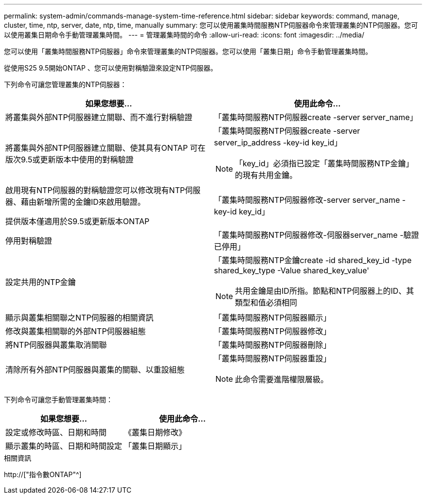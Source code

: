 ---
permalink: system-admin/commands-manage-system-time-reference.html 
sidebar: sidebar 
keywords: command, manage, cluster, time, ntp, server, date, ntp, time, manually 
summary: 您可以使用叢集時間服務NTP伺服器命令來管理叢集的NTP伺服器。您可以使用叢集日期命令手動管理叢集時間。 
---
= 管理叢集時間的命令
:allow-uri-read: 
:icons: font
:imagesdir: ../media/


[role="lead"]
您可以使用「叢集時間服務NTP伺服器」命令來管理叢集的NTP伺服器。您可以使用「叢集日期」命令手動管理叢集時間。

從使用S25 9.5開始ONTAP 、您可以使用對稱驗證來設定NTP伺服器。

下列命令可讓您管理叢集的NTP伺服器：

|===
| 如果您想要... | 使用此命令... 


 a| 
將叢集與外部NTP伺服器建立關聯、而不進行對稱驗證
 a| 
「叢集時間服務NTP伺服器create -server server_name」



 a| 
將叢集與外部NTP伺服器建立關聯、使其具有ONTAP 可在版次9.5或更新版本中使用的對稱驗證
 a| 
「叢集時間服務NTP伺服器create -server server_ip_address -key-id key_id」

[NOTE]
====
「key_id」必須指已設定「叢集時間服務NTP金鑰」的現有共用金鑰。

====


 a| 
啟用現有NTP伺服器的對稱驗證您可以修改現有NTP伺服器、藉由新增所需的金鑰ID來啟用驗證。

提供版本僅適用於S9.5或更新版本ONTAP
 a| 
「叢集時間服務NTP伺服器修改-server server_name -key-id key_id」



 a| 
停用對稱驗證
 a| 
「叢集時間服務NTP伺服器修改-伺服器server_name -驗證已停用」



 a| 
設定共用的NTP金鑰
 a| 
「叢集時間服務NTP金鑰create -id shared_key_id -type shared_key_type -Value shared_key_value'

[NOTE]
====
共用金鑰是由ID所指。節點和NTP伺服器上的ID、其類型和值必須相同

====


 a| 
顯示與叢集相關聯之NTP伺服器的相關資訊
 a| 
「叢集時間服務NTP伺服器顯示」



 a| 
修改與叢集相關聯的外部NTP伺服器組態
 a| 
「叢集時間服務NTP伺服器修改」



 a| 
將NTP伺服器與叢集取消關聯
 a| 
「叢集時間服務NTP伺服器刪除」



 a| 
清除所有外部NTP伺服器與叢集的關聯、以重設組態
 a| 
「叢集時間服務NTP伺服器重設」

[NOTE]
====
此命令需要進階權限層級。

====
|===
下列命令可讓您手動管理叢集時間：

|===
| 如果您想要... | 使用此命令... 


 a| 
設定或修改時區、日期和時間
 a| 
《叢集日期修改》



 a| 
顯示叢集的時區、日期和時間設定
 a| 
「叢集日期顯示」

|===
.相關資訊
http://["指令數ONTAP"^]
